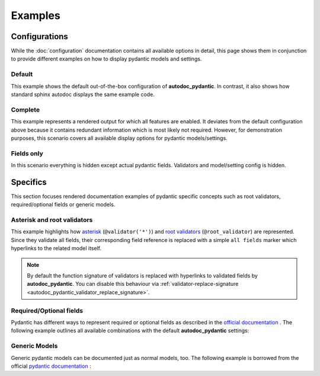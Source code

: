 ========
Examples
========

Configurations
==============

While the :doc:`configuration` documentation contains all available options in
detail, this page shows them in conjunction to provide different examples on how to
display pydantic models and settings.

.. _showcase:

-------
Default
-------

This example shows the default out-of-the-box configuration of **autodoc_pydantic**.
In contrast, it also shows how standard sphinx autodoc displays the same example code.

.. tabs::

   .. tab:: *rendered output pydantic*

      .. autopydantic_settings:: target.example_setting.ExampleSettings

   .. tab:: *rendered output sphinx*

      .. autopydantic_settings:: target.example_setting.ExampleSettings
         :members:
         :undoc-members:
         :__doc_disable_except__: members, undoc-members, settings-show-validator-members, settings-show-config-member, config-members
         :noindex:

   .. tab:: python

      .. autocodeblock:: target.example_setting

   .. tab:: reST

      .. code-block::

         .. autopydantic_settings:: target.example_setting.ExampleSettings


--------
Complete
--------

This example represents a rendered output for which all features are enabled.
It deviates from the default configuration above because it contains redundant
information which is most likely not required. However, for demonstration purposes,
this scenario covers all available display options for pydantic models/settings.


.. tabs::

   .. tab:: *rendered output*

      .. autopydantic_settings:: target.example_setting.ExampleSettings
         :noindex:
         :settings-show-config-member: True
         :validator-list-fields: True

   .. tab:: reST

      .. code-block::

         .. autopydantic_settings:: target.example_setting.ExampleSettings
            :noindex:
            :settings-show-config-member: True
            :validator-list-fields: True

   .. tab:: python

      .. autocodeblock:: target.example_setting


-----------
Fields only
-----------

In this scenario everything is hidden except actual pydantic fields. Validators
and model/setting config is hidden.

.. tabs::

   .. tab:: *rendered output*

      .. autopydantic_settings:: target.example_setting.ExampleSettings
         :noindex:
         :settings-show-json: False
         :settings-show-config-member: False
         :settings-show-config-summary: False
         :settings-show-validator-members: False
         :settings-show-validator-summary: False
         :field-list-validators: False


   .. tab:: reST

      .. code-block::

         .. autopydantic_settings:: target.example_setting.ExampleSettings
            :settings-show-json: False
            :settings-show-config-member: False
            :settings-show-config-summary: False
            :settings-show-validator-members: False
            :settings-show-validator-summary: False
            :field-list-validators: False

   .. tab:: python

      .. autocodeblock:: target.example_setting


Specifics
=========

This section focuses rendered documentation examples of pydantic specific
concepts such as root validators, required/optional fields or generic models.

----------------------------
Asterisk and root validators
----------------------------

This example highlights how `asterisk <https://pydantic-docs.helpmanual.io/usage/validators/#pre-and-per-item-validators>`_
(``@validator('*')``) and `root validators <https://pydantic-docs.helpmanual.io/usage/validators/#root-validators>`_ (``@root_validator``)
are represented. Since they validate all fields, their corresponding field reference is replaced
with a simple ``all fields`` marker which hyperlinks to the related model itself.

.. tabs::

   .. tab:: *rendered output*

      .. autopydantic_model:: target.example_validators.ExampleValidators

   .. tab:: reST

      .. code-block::

         .. autopydantic_model:: target.example_validators.ExampleValidators

   .. tab:: python

      .. autocodeblock:: target.example_validators


.. note::

   By default the function signature of validators is replaced with hyperlinks
   to validated fields by **autodoc_pydantic**. You can disable this behaviour
   via :ref:`validator-replace-signature <autodoc_pydantic_validator_replace_signature>`.


------------------------
Required/Optional fields
------------------------

Pydantic has different ways to represent required or optional fields as
described in the `official documentation <https://pydantic-docs.helpmanual.io/usage/models/#required-optional-fields>`_ .
The following example outlines all available combinations with the default
**autodoc_pydantic** settings:

.. tabs::

   .. tab:: *rendered output*

      .. autopydantic_model:: target.example_required_optional_fields.RequiredOptionalField
         :member-order: bysource
         :model-summary-list-order: bysource

   .. tab:: reST

      .. code-block::

         .. autopydantic_model:: target.example_required_optional_fields.RequiredOptionalField
            :member-order: bysource
            :model-summary-list-order: bysource

   .. tab:: python

      .. autocodeblock:: target.example_required_optional_fields

--------------
Generic Models
--------------

Generic pydantic models can be documented just as normal models, too. The
following example is borrowed from the official
`pydantic documentation <https://pydantic-docs.helpmanual.io/usage/models/#generic-models>`_ :

.. tabs::

   .. tab:: *rendered output*

      .. automodule:: target.example_generics
         :members:

   .. tab:: reST

      .. code-block::

         .. automodule:: target.example_generics
            :members:

   .. tab:: python

      .. autocodeblock:: target.example_generics